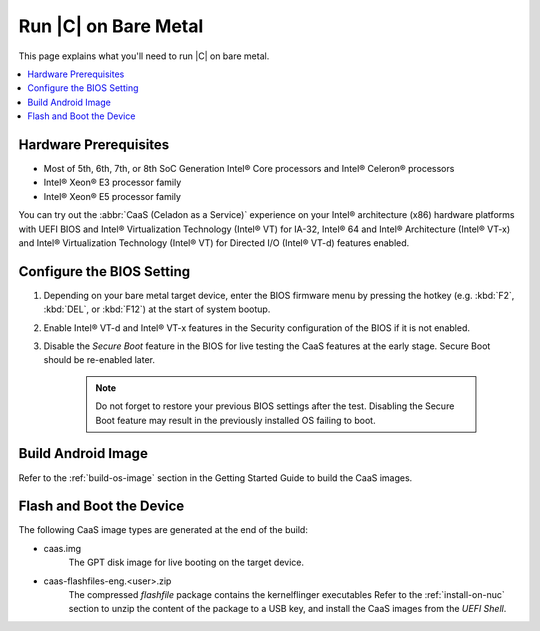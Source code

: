 .. _caas-on-bm:

Run |C| on Bare Metal
#####################

This page explains what you'll need to run |C| on bare metal.

.. contents::
   :local:
   :depth: 1


Hardware Prerequisites
**********************

* Most of 5th, 6th, 7th, or 8th SoC Generation Intel® Core processors and
  Intel® Celeron® processors
* Intel® Xeon® E3 processor family
* Intel® Xeon® E5 processor family

You can try out the :abbr:`CaaS (Celadon as a Service)` experience on your
Intel® architecture (x86) hardware platforms with UEFI BIOS and Intel®
Virtualization Technology (Intel® VT) for IA-32, Intel® 64 and Intel®
Architecture (Intel® VT-x) and Intel® Virtualization Technology (Intel® VT)
for Directed I/O (Intel® VT-d) features enabled.

Configure the BIOS Setting
**************************

#. Depending on your bare metal target device, enter the BIOS firmware menu
   by pressing the hotkey (e.g. :kbd:`F2`, :kbd:`DEL`, or :kbd:`F12`) at
   the start of system bootup.

#. Enable Intel® VT-d and Intel® VT-x features in the Security configuration
   of the BIOS if it is not enabled.

#. Disable the *Secure Boot* feature in the BIOS for live testing the CaaS
   features at the early stage. Secure Boot should be re-enabled later.

    .. note::
        Do not forget to restore your previous BIOS settings after the test.
        Disabling the Secure Boot feature may result in the previously
        installed OS failing to boot.

Build Android Image
*******************

Refer to the :ref:`build-os-image` section in the Getting Started Guide to build the CaaS images.

Flash and Boot the Device
*************************

The following CaaS image types are generated at the end of the build:

* caas.img
    The GPT disk image for live booting on the target device.

* caas-flashfiles-eng.<user>.zip
    The compressed *flashfile* package contains the kernelflinger executables
    Refer to the :ref:`install-on-nuc` section to unzip the content of the
    package to a USB key, and install the CaaS images from the *UEFI Shell*.
